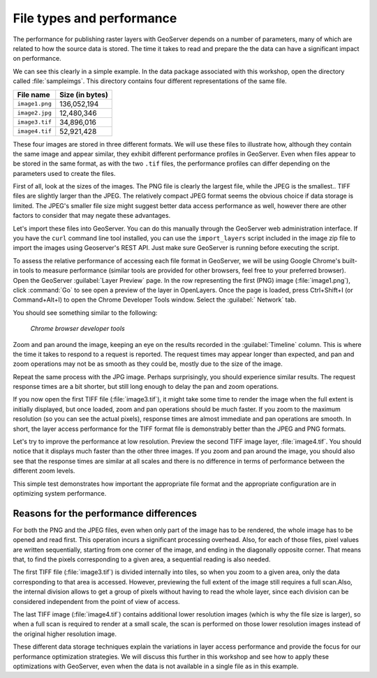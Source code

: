 .. _raster.filetypes:

File types and performance
==========================

The performance for publishing raster layers with GeoServer depends on a number of parameters, many of which are related to how the source data is stored. The time it takes to read and prepare the the data can have a significant impact on performance.

We can see this clearly in a simple example. In the data package associated with this workshop, open the directory called :file:`sampleimgs`. This directory contains four different representations of the same file.

.. todo:: Where is this file?

.. list-table::
   :header-rows: 1

   * - File name
     - Size (in bytes)
   * - ``image1.png``
     - 136,052,194 
   * - ``image2.jpg``
     - 12,480,346 
   * - ``image3.tif``
     - 34,896,016
   * - ``image4.tif``
     - 52,921,428

These four images are stored in three different formats. We will use these files to illustrate how, although they contain the same image and appear similar, they exhibit different performance profiles in GeoServer. Even when files appear to be stored in the same format, as with the two ``.tif`` files, the performance profiles can differ depending on the parameters used to create the files.

First of all, look at the sizes of the images. The PNG file is clearly the largest file, while the JPEG is the smallest.. TIFF files are slightly larger than the JPEG. The relatively compact JPEG format seems the obvious choice if data storage is limited. The JPEG's smaller file size might suggest better data access performance as well, however there are other factors to consider that may negate these advantages.

Let's import these files into GeoServer. You can do this manually through the GeoServer web administration interface. If you have the ``curl`` command line tool installed, you can use the ``import_layers`` script included in the image zip file to import the images using Geoserver's REST API. Just make sure GeoServer is running before executing the script.

.. todo:: Where's the script? Instructions on running it. How to load a JPEG!?

To assess the relative performance of accessing each file format in GeoServer, we will be using Google Chrome's built-in tools to measure performance (similar tools are provided for other browsers, feel free to your preferred browser). Open the GeoServer :guilabel:`Layer Preview` page. In the row representing the first (PNG) image (:file:`image1.png`), click :command:`Go` to see open a preview of the layer in OpenLayers. Once the page is loaded, press Ctrl+Shift+I (or Command+Alt+I) to open the Chrome Developer Tools window. Select the :guilabel:` Network` tab.

You should see something similar to the following:

.. figure:: img/chrometools.png

   *Chrome browser developer tools*

Zoom and pan around the image, keeping an eye on the results recorded in the :guilabel:`Timeline` column. This is where the time it takes to respond to a request is reported. The request times may appear longer than expected, and pan and zoom operations may not be as smooth as they could be, mostly due to the size of the image.

Repeat the same process with the JPG image. Perhaps surprisingly, you should experience similar results. The request response times are a bit shorter, but still long enough to delay the pan and zoom operations.

If you now open the first TIFF file (:file:`image3.tif`), it might take some time to render the image when the full extent is initially displayed, but once loaded, zoom and pan operations should be much faster. If you zoom to the maximum resolution (so you can see the actual pixels), response times are almost immediate and pan operations are smooth. In short, the layer access performance for the TIFF format file is demonstrably better than the JPEG and PNG formats.

Let's try to improve the performance at low resolution. Preview the second TIFF image layer, :file:`image4.tif`. You should notice that it displays much faster than the other three images. If you zoom and pan around the image, you should also see that the response times are similar at all scales and there is no difference in terms of performance between the different zoom levels.

This simple test demonstrates how important the appropriate file format and the appropriate configuration are in optimizing system performance.

Reasons for the performance differences
---------------------------------------

For both the PNG and the JPEG files, even when only part of the image has to be rendered, the whole image has to be opened and read first. This operation incurs a significant processing overhead. Also, for each of those files, pixel values are written sequentially, starting from one corner of the image, and ending in the diagonally opposite corner. That means that, to find the pixels corresponding to a given area, a sequential reading is also needed.

The first TIFF file (:file:`image3.tif`) is divided internally into tiles, so when you zoom to a given area, only the data corresponding to that area is accessed. However, previewing the full extent of the image still requires a full scan.Also, the internal division allows to get a group of pixels without having to read the whole layer, since each division can be considered independent from the point of view of access.

.. todo:: need more of explanation here as to why this sequential write process affects performance

The last TIFF image (:file:`image4.tif`) contains additional lower resolution images (which is why the file size is larger), so when a full scan is required to render at a small scale, the scan is performed on those lower resolution images instead of the original higher resolution image.

These different data storage techniques explain the variations in layer access performance and provide the focus for our performance optimization strategies. We will discuss this further in this workshop and see how to apply these optimizations with GeoServer, even when the data is not available in a single file as in this example.

.. todo:: Graphics of some sort would be nice in this section to aid in explanation.

